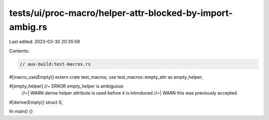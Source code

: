 tests/ui/proc-macro/helper-attr-blocked-by-import-ambig.rs
==========================================================

Last edited: 2023-03-30 20:35:59

Contents:

.. code-block:: rs

    // aux-build:test-macros.rs

#[macro_use(Empty)]
extern crate test_macros;
use test_macros::empty_attr as empty_helper;

#[empty_helper] //~ ERROR `empty_helper` is ambiguous
                //~| WARN derive helper attribute is used before it is introduced
                //~| WARN this was previously accepted
#[derive(Empty)]
struct S;

fn main() {}



